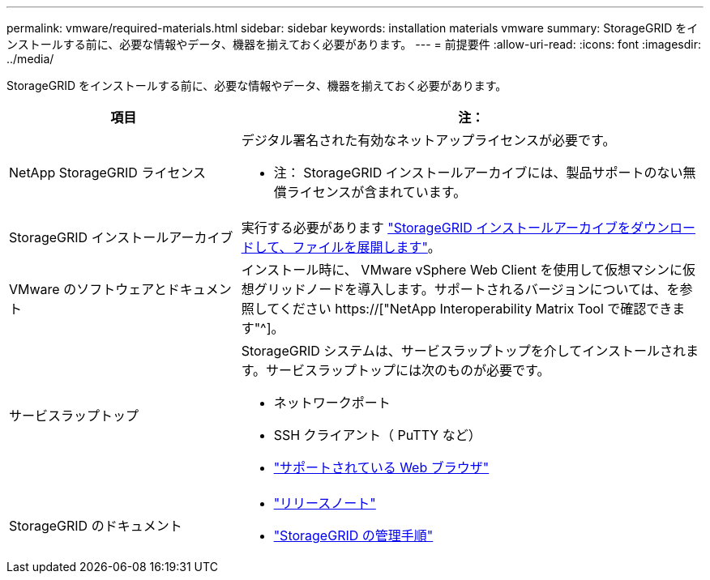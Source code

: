 ---
permalink: vmware/required-materials.html 
sidebar: sidebar 
keywords: installation materials vmware 
summary: StorageGRID をインストールする前に、必要な情報やデータ、機器を揃えておく必要があります。 
---
= 前提要件
:allow-uri-read: 
:icons: font
:imagesdir: ../media/


[role="lead"]
StorageGRID をインストールする前に、必要な情報やデータ、機器を揃えておく必要があります。

[cols="1a,2a"]
|===
| 項目 | 注： 


 a| 
NetApp StorageGRID ライセンス
 a| 
デジタル署名された有効なネットアップライセンスが必要です。

* 注： StorageGRID インストールアーカイブには、製品サポートのない無償ライセンスが含まれています。



 a| 
StorageGRID インストールアーカイブ
 a| 
実行する必要があります link:downloading-and-extracting-storagegrid-installation-files.html["StorageGRID インストールアーカイブをダウンロードして、ファイルを展開します"]。



 a| 
VMware のソフトウェアとドキュメント
 a| 
インストール時に、 VMware vSphere Web Client を使用して仮想マシンに仮想グリッドノードを導入します。サポートされるバージョンについては、を参照してください https://["NetApp Interoperability Matrix Tool で確認できます"^]。



 a| 
サービスラップトップ
 a| 
StorageGRID システムは、サービスラップトップを介してインストールされます。サービスラップトップには次のものが必要です。

* ネットワークポート
* SSH クライアント（ PuTTY など）
* link:../admin/web-browser-requirements.html["サポートされている Web ブラウザ"]




 a| 
StorageGRID のドキュメント
 a| 
* link:../release-notes/index.html["リリースノート"]
* link:../admin/index.html["StorageGRID の管理手順"]


|===